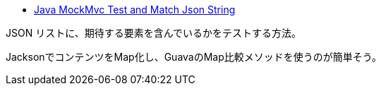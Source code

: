 * https://stackoverflow.com/q/69905016/4506703[Java MockMvc Test and Match Json String]

JSON リストに、期待する要素を含んでいるかをテストする方法。

JacksonでコンテンツをMap化し、GuavaのMap比較メソッドを使うのが簡単そう。
